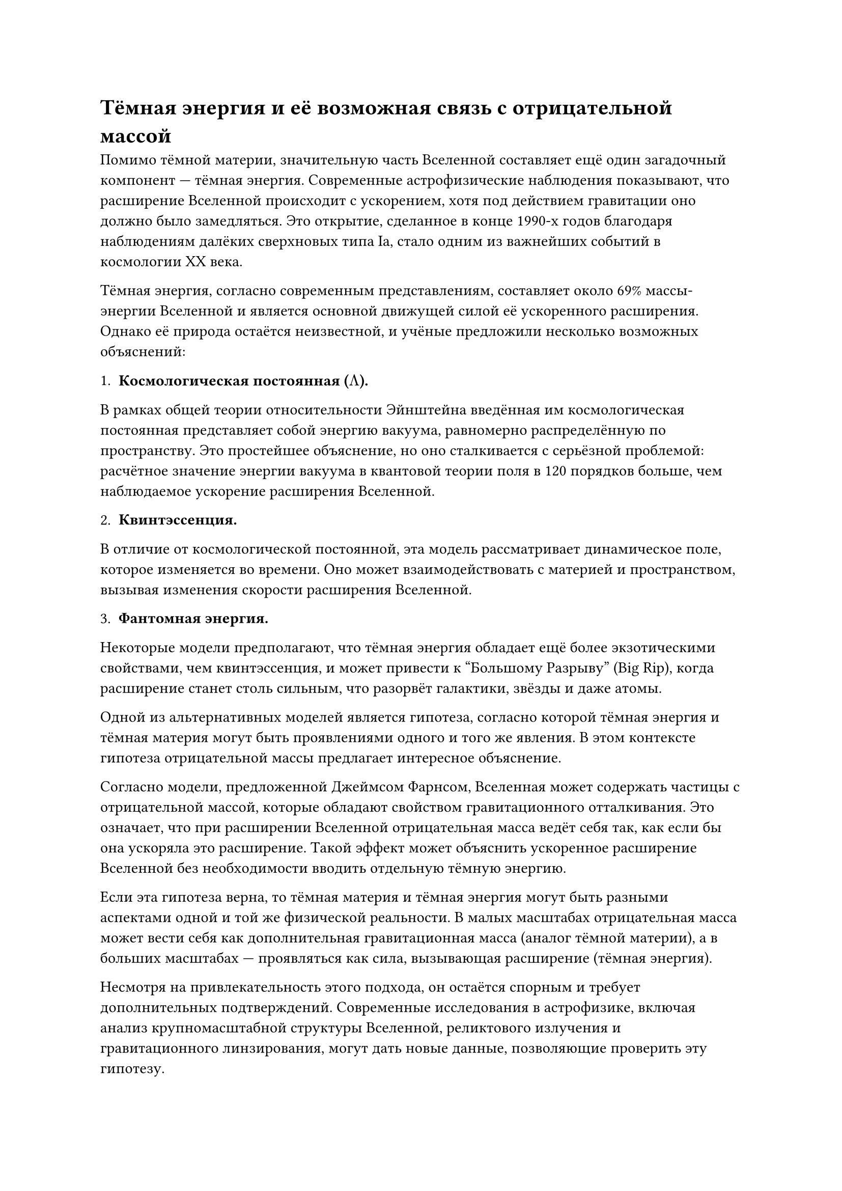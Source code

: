 = Тёмная энергия и её возможная связь с отрицательной массой

Помимо тёмной материи, значительную часть Вселенной составляет ещё один загадочный компонент — тёмная энергия. 
Современные астрофизические наблюдения показывают, что расширение Вселенной происходит с ускорением, хотя под действием гравитации оно должно было замедляться. 
Это открытие, сделанное в конце 1990-х годов благодаря наблюдениям далёких сверхновых типа Ia, стало одним из важнейших событий в космологии XX века.

Тёмная энергия, согласно современным представлениям, составляет около 69% массы-энергии Вселенной и является основной движущей силой её ускоренного расширения. 
Однако её природа остаётся неизвестной, и учёные предложили несколько возможных объяснений:

1. *Космологическая постоянная ($Lambda$).* 

В рамках общей теории относительности Эйнштейна введённая им космологическая постоянная представляет собой энергию вакуума, равномерно распределённую по пространству. 
Это простейшее объяснение, но оно сталкивается с серьёзной проблемой: расчётное значение энергии вакуума в квантовой теории поля в 120 порядков больше, чем наблюдаемое ускорение расширения Вселенной.

2. *Квинтэссенция.* 

В отличие от космологической постоянной, эта модель рассматривает динамическое поле, которое изменяется во времени. 
Оно может взаимодействовать с материей и пространством, вызывая изменения скорости расширения Вселенной.

3. *Фантомная энергия.* 

Некоторые модели предполагают, что тёмная энергия обладает ещё более экзотическими свойствами, чем квинтэссенция, и может привести к “Большому Разрыву” (Big Rip), 
когда расширение станет столь сильным, что разорвёт галактики, звёзды и даже атомы.

Одной из альтернативных моделей является гипотеза, согласно которой тёмная энергия и тёмная материя могут быть проявлениями одного и того же явления. 
В этом контексте гипотеза отрицательной массы предлагает интересное объяснение.

Согласно модели, предложенной Джеймсом Фарнсом, Вселенная может содержать частицы с отрицательной массой, которые обладают свойством гравитационного отталкивания. 
Это означает, что при расширении Вселенной отрицательная масса ведёт себя так, как если бы она ускоряла это расширение. 
Такой эффект может объяснить ускоренное расширение Вселенной без необходимости вводить отдельную тёмную энергию.

Если эта гипотеза верна, то тёмная материя и тёмная энергия могут быть разными аспектами одной и той же физической реальности. 
В малых масштабах отрицательная масса может вести себя как дополнительная гравитационная масса (аналог тёмной материи), 
а в больших масштабах — проявляться как сила, вызывающая расширение (тёмная энергия).

Несмотря на привлекательность этого подхода, он остаётся спорным и требует дополнительных подтверждений. 
Современные исследования в астрофизике, включая анализ крупномасштабной структуры Вселенной, реликтового излучения и гравитационного линзирования, 
могут дать новые данные, позволяющие проверить эту гипотезу.

Таким образом, изучение тёмной энергии и её возможной связи с отрицательной массой является одним из ключевых направлений современной космологии. 
Если гипотеза подтвердится, это может привести к революции в понимании природы тёмной материи, гравитации и эволюции Вселенной.

